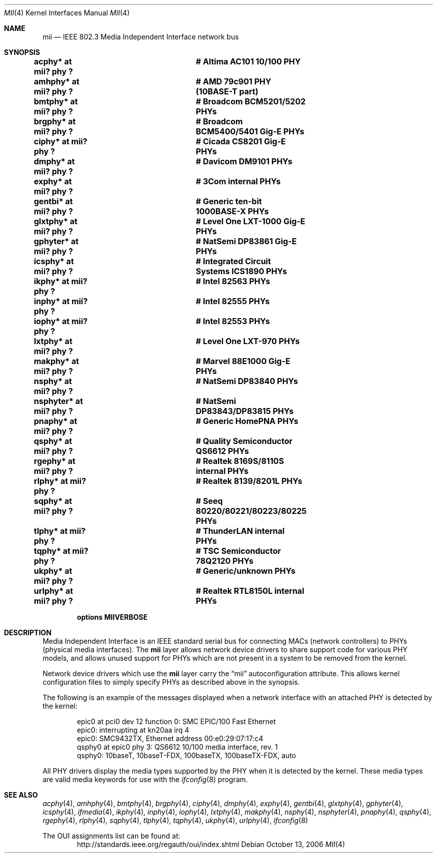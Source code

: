 .\"	$NetBSD: mii.4,v 1.23 2006/10/26 10:54:52 wiz Exp $
.\"
.\" Copyright (c) 1998, 2002 The NetBSD Foundation, Inc.
.\" All rights reserved.
.\"
.\" This code is derived from software contributed to The NetBSD Foundation
.\" by Jason R. Thorpe of the Numerical Aerospace Simulation Facility,
.\" NASA Ames Research Center.
.\"
.\" Redistribution and use in source and binary forms, with or without
.\" modification, are permitted provided that the following conditions
.\" are met:
.\" 1. Redistributions of source code must retain the above copyright
.\"    notice, this list of conditions and the following disclaimer.
.\" 2. Redistributions in binary form must reproduce the above copyright
.\"    notice, this list of conditions and the following disclaimer in the
.\"    documentation and/or other materials provided with the distribution.
.\" 3. All advertising materials mentioning features or use of this software
.\"    must display the following acknowledgement:
.\"        This product includes software developed by the NetBSD
.\"        Foundation, Inc. and its contributors.
.\" 4. Neither the name of The NetBSD Foundation nor the names of its
.\"    contributors may be used to endorse or promote products derived
.\"    from this software without specific prior written permission.
.\"
.\" THIS SOFTWARE IS PROVIDED BY THE NETBSD FOUNDATION, INC. AND CONTRIBUTORS
.\" ``AS IS'' AND ANY EXPRESS OR IMPLIED WARRANTIES, INCLUDING, BUT NOT LIMITED
.\" TO, THE IMPLIED WARRANTIES OF MERCHANTABILITY AND FITNESS FOR A PARTICULAR
.\" PURPOSE ARE DISCLAIMED.  IN NO EVENT SHALL THE FOUNDATION OR CONTRIBUTORS
.\" BE LIABLE FOR ANY DIRECT, INDIRECT, INCIDENTAL, SPECIAL, EXEMPLARY, OR
.\" CONSEQUENTIAL DAMAGES (INCLUDING, BUT NOT LIMITED TO, PROCUREMENT OF
.\" SUBSTITUTE GOODS OR SERVICES; LOSS OF USE, DATA, OR PROFITS; OR BUSINESS
.\" INTERRUPTION) HOWEVER CAUSED AND ON ANY THEORY OF LIABILITY, WHETHER IN
.\" CONTRACT, STRICT LIABILITY, OR TORT (INCLUDING NEGLIGENCE OR OTHERWISE)
.\" ARISING IN ANY WAY OUT OF THE USE OF THIS SOFTWARE, EVEN IF ADVISED OF THE
.\" POSSIBILITY OF SUCH DAMAGE.
.\"
.Dd October 13, 2006
.Dt MII 4
.Os
.Sh NAME
.Nm mii
.Nd IEEE 802.3 Media Independent Interface network bus
.Sh SYNOPSIS
.Cd "acphy*    at mii? phy ?		# Altima AC101 10/100 PHY"
.Cd "amhphy*   at mii? phy ?		# AMD 79c901 PHY (10BASE-T part)"
.Cd "bmtphy*   at mii? phy ?		# Broadcom BCM5201/5202 PHYs"
.Cd "brgphy*   at mii? phy ?		# Broadcom BCM5400/5401 Gig-E PHYs"
.Cd "ciphy*    at mii? phy ?		# Cicada CS8201 Gig-E PHYs"
.Cd "dmphy*    at mii? phy ?		# Davicom DM9101 PHYs"
.Cd "exphy*    at mii? phy ?		# 3Com internal PHYs"
.Cd "gentbi*   at mii? phy ?		# Generic ten-bit 1000BASE-X PHYs"
.Cd "glxtphy*  at mii? phy ?		# Level One LXT-1000 Gig-E PHYs"
.Cd "gphyter*  at mii? phy ?		# NatSemi DP83861 Gig-E PHYs"
.Cd "icsphy*   at mii? phy ?		# Integrated Circuit Systems ICS1890 PHYs"
.Cd "ikphy*    at mii? phy ?		# Intel 82563 PHYs"
.Cd "inphy*    at mii? phy ?		# Intel 82555 PHYs"
.Cd "iophy*    at mii? phy ?		# Intel 82553 PHYs"
.Cd "lxtphy*   at mii? phy ?		# Level One LXT-970 PHYs"
.Cd "makphy*   at mii? phy ?		# Marvel 88E1000 Gig-E PHYs"
.Cd "nsphy*    at mii? phy ?		# NatSemi DP83840 PHYs"
.Cd "nsphyter* at mii? phy ?		# NatSemi DP83843/DP83815 PHYs"
.Cd "pnaphy*   at mii? phy ?		# Generic HomePNA PHYs"
.Cd "qsphy*    at mii? phy ?		# Quality Semiconductor QS6612 PHYs"
.Cd "rgephy*   at mii? phy ?		# Realtek 8169S/8110S internal PHYs"
.Cd "rlphy*    at mii? phy ?		# Realtek 8139/8201L PHYs"
.Cd "sqphy*    at mii? phy ?		# Seeq 80220/80221/80223/80225 PHYs"
.Cd "tlphy*    at mii? phy ?		# ThunderLAN internal PHYs"
.Cd "tqphy*    at mii? phy ?		# TSC Semiconductor 78Q2120 PHYs"
.Cd "ukphy*    at mii? phy ?		# Generic/unknown PHYs"
.Cd "urlphy*   at mii? phy ?		# Realtek RTL8150L internal PHYs"
.Pp
.Cd options MIIVERBOSE
.Sh DESCRIPTION
Media Independent Interface is an IEEE standard serial bus for
connecting MACs (network controllers) to PHYs (physical media
interfaces).  The
.Nm
layer allows network device drivers to share support code for
various PHY models, and allows unused support for PHYs which
are not present in a system to be removed from the kernel.
.Pp
Network device drivers which use the
.Nm
layer carry the
.Dq mii
autoconfiguration attribute.  This allows kernel configuration
files to simply specify PHYs as described above in the synopsis.
.Pp
The following is an example of the messages displayed when a network
interface with an attached PHY is detected by the kernel:
.Bd -literal -offset indent
epic0 at pci0 dev 12 function 0: SMC EPIC/100 Fast Ethernet
epic0: interrupting at kn20aa irq 4
epic0: SMC9432TX, Ethernet address 00:e0:29:07:17:c4
qsphy0 at epic0 phy 3: QS6612 10/100 media interface, rev. 1
qsphy0: 10baseT, 10baseT-FDX, 100baseTX, 100baseTX-FDX, auto
.Ed
.Pp
All PHY drivers display the media types supported by the PHY when it
is detected by the kernel.  These media types are valid media keywords
for use with the
.Xr ifconfig 8
program.
.Sh SEE ALSO
.Xr acphy 4 ,
.Xr amhphy 4 ,
.Xr bmtphy 4 ,
.Xr brgphy 4 ,
.Xr ciphy 4 ,
.Xr dmphy 4 ,
.Xr exphy 4 ,
.Xr gentbi 4 ,
.Xr glxtphy 4 ,
.Xr gphyter 4 ,
.Xr icsphy 4 ,
.Xr ifmedia 4 ,
.Xr ikphy 4 ,
.Xr inphy 4 ,
.Xr iophy 4 ,
.Xr lxtphy 4 ,
.Xr makphy 4 ,
.Xr nsphy 4 ,
.Xr nsphyter 4 ,
.Xr pnaphy 4 ,
.Xr qsphy 4 ,
.Xr rgephy 4 ,
.Xr rlphy 4 ,
.Xr sqphy 4 ,
.Xr tlphy 4 ,
.Xr tqphy 4 ,
.Xr ukphy 4 ,
.Xr urlphy 4 ,
.Xr ifconfig 8
.Pp
The OUI assignments list can be found at:
.D1 http://standards.ieee.org/regauth/oui/index.shtml
